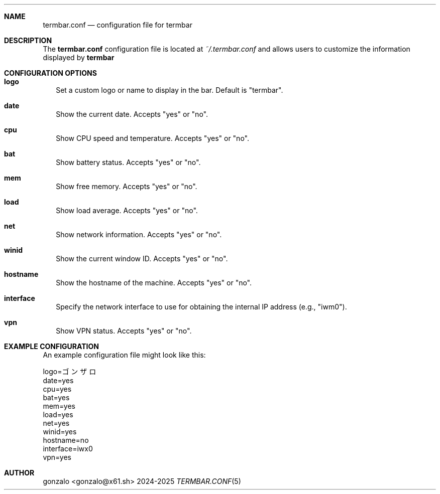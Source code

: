 .\" Manpage for termbar.conf
.Dd 2024-2025
.Dt TERMBAR.CONF 5
.Sh NAME
.Nm termbar.conf
.Nd configuration file for termbar
.Sh DESCRIPTION
The
.Nm termbar.conf
configuration file is located at
.Pa ~/.termbar.conf
and allows users to customize the information displayed by
.Nm termbar
. Each option in the configuration file can be set to "yes" or "no" to show or hide the corresponding information.
.Sh CONFIGURATION OPTIONS
.Bl -tag -width "."
.It Sy logo
Set a custom logo or name to display in the bar. Default is "termbar".
.It Sy date
Show the current date. Accepts "yes" or "no".
.It Sy cpu
Show CPU speed and temperature. Accepts "yes" or "no".
.It Sy bat
Show battery status. Accepts "yes" or "no".
.It Sy mem
Show free memory. Accepts "yes" or "no".
.It Sy load
Show load average. Accepts "yes" or "no".
.It Sy net
Show network information. Accepts "yes" or "no".
.It Sy winid
Show the current window ID. Accepts "yes" or "no".
.It Sy hostname
Show the hostname of the machine. Accepts "yes" or "no".
.It Sy interface
Specify the network interface to use for obtaining the internal IP address (e.g., "iwm0").
.It Sy vpn
Show VPN status. Accepts "yes" or "no".
.El
.Sh EXAMPLE CONFIGURATION
An example configuration file might look like this:
.Bd -literal
logo=ゴンザロ
date=yes
cpu=yes
bat=yes
mem=yes
load=yes
net=yes
winid=yes
hostname=no
interface=iwx0
vpn=yes
.Sh AUTHOR
gonzalo <gonzalo@x61.sh>